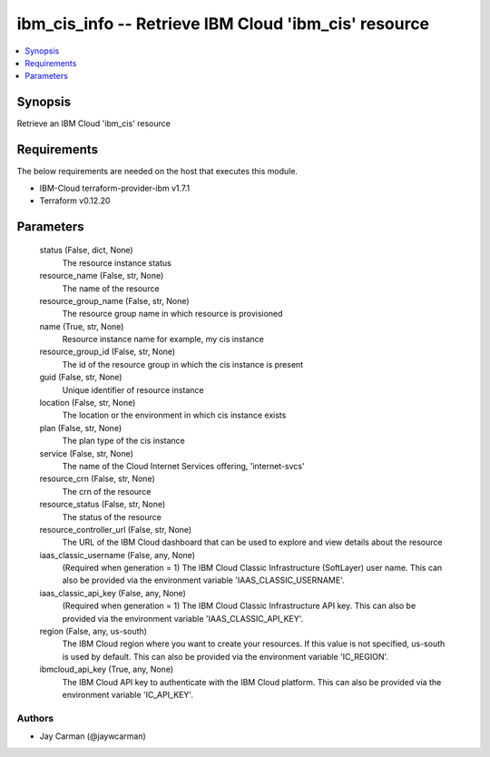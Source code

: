 
ibm_cis_info -- Retrieve IBM Cloud 'ibm_cis' resource
=====================================================

.. contents::
   :local:
   :depth: 1


Synopsis
--------

Retrieve an IBM Cloud 'ibm_cis' resource



Requirements
------------
The below requirements are needed on the host that executes this module.

- IBM-Cloud terraform-provider-ibm v1.7.1
- Terraform v0.12.20



Parameters
----------

  status (False, dict, None)
    The resource instance status


  resource_name (False, str, None)
    The name of the resource


  resource_group_name (False, str, None)
    The resource group name in which resource is provisioned


  name (True, str, None)
    Resource instance name for example, my cis instance


  resource_group_id (False, str, None)
    The id of the resource group in which the cis instance is present


  guid (False, str, None)
    Unique identifier of resource instance


  location (False, str, None)
    The location or the environment in which cis instance exists


  plan (False, str, None)
    The plan type of the cis instance


  service (False, str, None)
    The name of the Cloud Internet Services offering, 'internet-svcs'


  resource_crn (False, str, None)
    The crn of the resource


  resource_status (False, str, None)
    The status of the resource


  resource_controller_url (False, str, None)
    The URL of the IBM Cloud dashboard that can be used to explore and view details about the resource


  iaas_classic_username (False, any, None)
    (Required when generation = 1) The IBM Cloud Classic Infrastructure (SoftLayer) user name. This can also be provided via the environment variable 'IAAS_CLASSIC_USERNAME'.


  iaas_classic_api_key (False, any, None)
    (Required when generation = 1) The IBM Cloud Classic Infrastructure API key. This can also be provided via the environment variable 'IAAS_CLASSIC_API_KEY'.


  region (False, any, us-south)
    The IBM Cloud region where you want to create your resources. If this value is not specified, us-south is used by default. This can also be provided via the environment variable 'IC_REGION'.


  ibmcloud_api_key (True, any, None)
    The IBM Cloud API key to authenticate with the IBM Cloud platform. This can also be provided via the environment variable 'IC_API_KEY'.













Authors
~~~~~~~

- Jay Carman (@jaywcarman)

